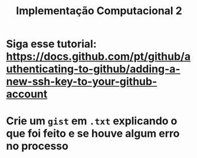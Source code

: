 #+title: Implementação Computacional 2

* Siga esse tutorial: https://docs.github.com/pt/github/authenticating-to-github/adding-a-new-ssh-key-to-your-github-account

* Crie um ~gist~ em ~.txt~ explicando o que foi feito e se houve algum erro no processo
